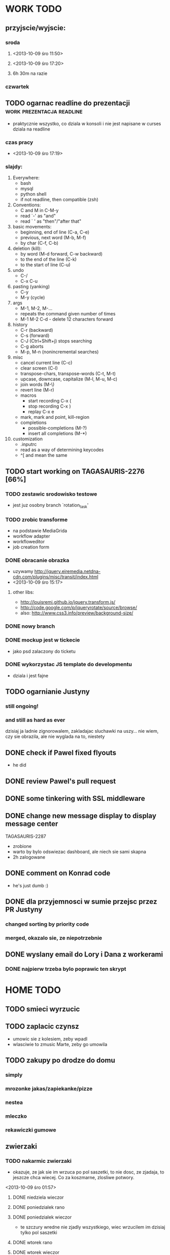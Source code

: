 * WORK TODO
** przyjscie/wyjscie:
*** sroda
**** <2013-10-09 śro 11:50>
**** <2013-10-09 śro 17:20>
**** 6h 30m na razie
*** czwartek
** TODO ogarnac readline do prezentacji           :work:prezentacja:readline:
   - praktycznie wszystko, co dziala w konsoli i nie jest napisane w curses
     dziala na readline
*** czas pracy
    - <2013-10-09 śro 17:19>
*** slajdy:
    1. Everywhere:
       + bash
       + mysql
       + python shell
       + if not readline, then compatible (zsh)
    2. Conventions:
       + C and M in C-M-y
       + read `-' as "and"
       + read ` ' as "then"/"after that"
    3. basic movements:
       + beginning, end of line (C-a, C-e)
       + previous, next word (M-b, M-f)
       + by char (C-f, C-b)
    4. deletion (kill):
       + by word (M-d forward, C-w backward)
       + to the end of the line (C-k)
       + to the start of line (C-u)
    5. undo
       + C-/
       + C-x C-u
    6. pasting (yanking)
       + C-y
       + M-y (cycle)
    7. args
       + M-1, M-2, M-...
       + repeats the command given number of times
       + M-1 M-2 C-d - delete 12 characters forward
    8. history
       + C-r (backward)
       + C-s (forward)
       + C-J (Ctrl+Shift+j) stops searching
       + C-g aborts
       + M-p, M-n (nonincremental searches)
    9. misc
       + cancel current line (C-c)
       + clear screen (C-l)
       + transpose-chars, transpose-words (C-t, M-t)
       + upcase, downcase, capitalize (M-l, M-u, M-c)
       + join words (M-\)
       + revert line (M-r)
       + macros
         - start recording C-x (
         - stop recording C-x )
         - replay C-x e
       + mark, mark and point, kill-region
       + completions
         - possible-completions (M-?)
         - insert all completions (M-*)
    10. customization
        + .inputrc
        + read as a way of determining keycodes
        + ^[ and \e mean the same
** TODO start working on TAGASAURIS-2276 [66%]
*** TODO zestawic srodowisko testowe
    - jest juz osobny branch `rotation_task'
*** TODO zrobic transforme
    - na podstawie MediaGrida
    - workflow adapter
    - workfloweditor
    - job creation form
*** DONE obracanie obrazka
    - uzywamy http://jquery.eiremedia.netdna-cdn.com/plugins/misc/transit/index.html
    - <2013-10-09 śro 15:17>
**** other libs:
    - http://louisremi.github.io/jquery.transform.js/
    - http://code.google.com/p/jqueryrotate/source/browse/
    - also: http://www.css3.info/preview/background-size/
*** DONE nowy branch
*** DONE mockup jest w tickecie
    - jako psd zalaczony do ticketu
*** DONE wykorzystac JS template do developmentu
    - dziala i jest fajne
** TODO ogarnianie Justyny
*** still ongoing!
*** and still as hard as ever
    dzisiaj ja ladnie zignorowalem, zakladajac sluchawki na uszy... nie wiem,
    czy sie obrazila, ale nie wyglada na to, niestety
** DONE check if Pawel fixed flyouts
   - he did
** DONE review Pawel's pull request
** DONE some tinkering with SSL middleware
** DONE change new message display to display message center
   TAGASAURIS-2287
   - zrobione
   - warto by bylo odswiezac dashboard, ale niech sie sami skapna
   - 2h zalogowane
** DONE comment on Konrad code
   - he's just dumb :)
** DONE dla przyjemnosci w sumie przejsc przez PR Justyny
*** changed sorting by priority code
*** merged, okazalo sie, ze niepotrzebnie
** DONE wyslany email do Lory i Dana z workerami
*** DONE najpierw trzeba bylo poprawic ten skrypt
* HOME TODO
** TODO smieci wyrzucic
** TODO zaplacic czynsz
   - umowic sie z kolesiem, zeby wpadl
   - wlasciwie to zmusic Marte, zeby go umowila
** TODO zakupy po drodze do domu
*** simply
*** mrozonke jakas/zapiekanke/pizze
*** nestea
*** mleczko
*** rekawiczki gumowe
** zwierzaki
*** TODO nakarmic zwierzaki
    - okazuje, ze jak sie im wrzuca po pol saszetki, to nie dosc, ze zjadaja,
      to jeszcze chca wiecej. Co za koszmarne, zlosliwe potwory.
    <2013-10-09 śro 01:57>
**** DONE niedziela wieczor
**** DONE poniedzialek rano
**** DONE poniedzialek wieczor
     - te szczury wredne nie zjadly wszystkiego, wiec wrzucilem im dzisiaj tylko
       pol saszetki
**** DONE wtorek rano
**** DONE wtorek wieczor
**** DONE sroda rano
     - dostaly 3/4 saszetki, ale chyba im nie dosypalem suchego
*** TODO ogarnac zwierzakom wode!
**** DONE poniedzialek rano
**** DONE wtorek rano
     - dziwne, ale maja jeszcze pelno
**** DONE wtorek wieczor
**** TODO sroda
*** TODO wyjac z kuwet
**** DONE niedziela
**** DONE poniedzialek
     - nie smierdzi jeszcze...
**** DONE wtorek (juz trzeba)
**** TODO sroda
** rzeczy do pracy
   - picie
   - efajka
   - tabletki
   - portfel
   - telefon
** TODO ogarnac problem z omdleniem w niedziele wieczor
   - dzisiaj jest znacznie lepiej
   - wtorek: prawie normalnie sie juz czuje, 2 rano
   - dzisiaj bylo calkiem spoko, wieczorem lepiej. 4 albo 5
     <2013-10-09 śro 02:04>
** DONE fotel ciagle jest mokry!
   - ciekawe, co z nim?
   - no wlasnie? <2013-10-09 śro 15:32>
** TODO zmywarka
   - wlaczyc, jak sie do konca zapelni
   - pewnie jutro <2013-10-09 śro 02:06>
   - rano wlaczylem (sroda)
** DONE zmyc podloge
*** DONE w niedziele
*** DONE poniedzialek
*** DONE wtorek - nie
*** sroda
** DONE umyc jakos ta cholerna miskie
   - sama sie odmoczyla
** DONE zrobic miejsce do pracy przy biurku
   - nawet zadzialalo
** DONE zrobic mleczko
* FREE TIME TODO:
** przeniesc TODO do osobnego repo
   - w dodatku prywatnego
   - na ec2
** TODO Ogarnianie Org Mode                                       :emacs:org:
*** TODO zdefiniowanie wlasnych stanow TODO
    - takie jak na Jirze?
    - priorities chyba tez sie da
*** co Org robi z czasem?
*** DONE czas pod C-t C-t
    <2013-10-09 śro 01:58>
    - troche niewygodnie, ale calendar sie wysypuje namietnie
    - a org-mode przepisuje keymaps w zaleznosci od kontekstu...
*** DONE debug core dumped after insert timestamp
   - C-c . - insert timestamp
   - gdb twierdzi, ze cos zlego sie stalo w Cairo
   - wiec je rekompiluje
   - jak to nie pomoze, to moze rekompilacja emacsa z innym backendem, GTK3 or
     something
   - zwiekszyc ram w wirtualce przy okazji
   - wyglada na to, ze build ze zrodel zadzialal
   - tyle, ze nie dziala jego dump
*** podsumowujac:
**** skroty do uporzadkowania
    - posprzatac tu!!!
    - M-strzalka - zmienia glebokosc albo przenosi wpis
    - C-c TAB - show children
    - C-c C-u - backward to higher level heading
    - C-c C-j - jump, ale jeszcze nie probowalem
    - C-enter, M-enter - nowy heading, po lub przed obecnym
    - M-S-enter - new todo entry
    - M-h - mark current element
    - C-c @ - mark current subtree
    - C-c C-x C-w - kill subtree
    - C-c C-x C-y - yank subtree
      + znalezc narrow to subtree
    - C-c ^ - sort
    - C-c * - heading to normal list i odrotnie
    - C-c C-* - wsadz current liste w drzewo jako subtree
    - C-c - - zmien marker wpisow w liscie
    - C-c C-x d - insert drawer
    - C-c C-z - time-stamped note at point (in drawer)
    - tables
    - links
    - C-c C-t - zmien stan TODO
    - S-<right>  /  S-<left> - zmien stan w jedna lub druga strone
    - C-c / t - view TODO items in buffer
    - C-c a t - collect all todos
    - customize
      - org-todo-keywords
      - org-todo-keyword-faces
      - org-log-done 'time
    - Na poczatku pliku #+TODO: TODO FEEDBACK VERIFY | DONE CANCELED
    - check habits
    - S-up/down - priority
    - C-c C-q/c - set tag
**** C-c C-u - move up in the tree
** DONE make a keybinding for magit-status already                     :work:
   bound to `C-c C-g'
** make an org-mode ready emacs for Martun
*** TODO make a cheatsheet of org-mode
*** TODO download windows version of Emacs
*** TODO add basic init.el with theme and some settings
    - which settings?
* EMACS [31%]                                                         :emacs:
*** my-fetch-page command
*** ac-js2                                                               :ac:
    - https://github.com/ScottyB/ac-js2
*** DONE emacs-browser integration                                   :skewer:
    - https://github.com/skeeto/skewer-mode
    - http://www.reddit.com/r/emacs/comments/1fl507/skewermode_with_coffeescript_support/?utm_source=dlvr.it&utm_medium=twitter
    - coffee:
      - https://gist.github.com/jackrusher/5698974
      - https://gist.github.com/jackrusher/5695344
    - some work was done already, see:
      - [[file:~/.emacs.d/config/skewer-coffee.el]]
      - file:~/.emacs.d/skewer-coffee-test.coffee
*** TODO Look at el-get instead of package.el
    - because it's just better (I think)
    - remove this hackish macro for adding packages to load-path when done
    - https://github.com/dimitri/el-get
    - <2013-10-09 śro 16:18>
*** TODO finish rewriting `align-by-current-symbol', also:
    - remaining:
      1. make region detecting function check presence of a symbol
      2. make adding spaces to the symbol possible
    - see:
      - parse-partial-sexp
    - links
      - http://www.emacswiki.org/emacs/AlignCommands
      - http://stackoverflow.com/questions/10895930/right-align-text-in-emacs
      - http://stackoverflow.com/questions/16411045/emacs-align-function-parameters-vertically
      - http://marc-abramowitz.com/archives/2006/04/07/aligning-columns-in-emacs/
      - http://www.emacswiki.org/emacs/CategoryAlignment
*** TODO [#A] make `fuzzy-find-in-project' pull request on github
**** some ideas for improvements?
     - auto add dir of current file to the list
*** TODO try working with emacs trunk                               :upgrade:
*** TODO take a look at footnote.el
*** TODO fix `semantic/wisent/python.el':                              :work:
    - make `from...import...' forms create $1.$2 tags
    - later - create `semanticdb files' browser/fuzzy-search
*** TODO newer files than byte compiled form
**** make a script for this
*** ace jump - config
    - how fast it is?
*** finish rewriting `all.el':
    - thinking about this a bit: it's only good for demos?
    - miltiple buffers
    - in a single buffer iedit with C-; C-' works well too
    - no shitty setq to undeclared globals
    - iedit and multiple cursors do something similar
*** columns and tables handling                                 :tables:cols:
**** check out `DELIM-COL'                                      :tables:cols:
     - wrap it and bind it
     - but there is org-mode for tables
**** look at columnize.el                                              :cols:
**** wrap `table-mode' commads and bind them somewhere               :tables:
*** TODO `sort buffers' in `ibuffer' somehow
    - even better, just reposition point upon entering the ibuffer buffer
    to be always on the current buffer
    - see the code of it ^
    - write defadvice for it
*** see QUACK-MODE                                                   :racket:
    see what `quack-mode' does and maybe drop it completely in favor of pure
    racket-mode
*** fix `grep-todos' a bit
**** TODO make it format output a bit
**** TODO make it stop inserting so many newlines
*** TODO setup `python shell' with auto-complete                :work:python:
    - or `py-shell', like geiser
*** TODO setup more shells  with AC
    - with `ac-readline'
*** configure installed:
      ;; elpa/ac-js2
      ;; elpa/jedi
      ;; elpa/direx
      ;; plugins2/emacs-jedi-direx/
      ;; outline-magic              outline mode extensions for Emacs [github]
      ;; outlined-elisp-            outline-minor-mode settings for emacs lisp [github]
      ;; parenface                  Provide a face for parens in lisp modes. [github]
      ;; parenface-plus             Provide a face for parens in lispy modes.
      ;; pcre2el                    parse, convert, and font-lock PCRE, Emacs and rx regexps [github]
      ;; peg                        Parsing Expression Grammars in Emacs Lisp [wiki]
      ;; pep8                       run the python pep8 checker putting hits in a grep buffer
      ;; phi-rectangle              another rectangle-mark command (rewrite of rect-mark) [github]
      ;; phi-search                 another incremental search command, compatible with "multiple-cursors" [github]
      ;; phi-search-mc              multiple-cursors extension for phi-search [github]


      ;;       my-rectangular-editing.el::     7 ;; TODO: make next-line also append spaces at the end of line if needed
      ;;             my-python-config.el::    53 ;; TODO: flycheckers/flycheck-mode pylint/pyflakes settings
      ;;             my-python-config.el::     4 ;; TODO: make python, python-mode and elpy work together (auto-completion,
      ;;               my-other-langs.el::   142 ;; TODO: check if quack can work with racket-mode and if so - what it offers
      ;;               my-other-langs.el::    53 ;; TODO: make it better or use a plugin (auto-compile elisp)
      ;;              my-menus-config.el::     1 ;; TODO: Icicles! at least partially
      ;;            my-highlight-word.el::     3 ;; TODO: make it into minor mode
      ;;my-generic-programming-config.el::    43 ;; TODO: etags-update
      ;;my-generic-programming-config.el::    32 ;; TODO: I'm rewriting it, it's not ready yet
      ;;my-generic-programming-config.el::     2 ;; TODO: maybe do a screencast?
      ;;    my-generic-editing-config.el::     7 ;; TODO: figure out why it was disabled ;)
      ;;         my-deprecated-defuns.el::    20 ;; TODO: make a macro for writing commands in the form of
      ;;           my-auto-completion.el::    88 ;; TODO: make it work or check if it's not provided with ac by default
      ;;           my-auto-completion.el::     8 ;; TODO: hippie, company
      ;;
*** DONE fetch web page
    - and insert it at point
    - ~/.emacs.d/my-generic-programming-config.el
    - my-fetch-page
    - <2013-10-09 śro 15:20>
*** DONE make text-mode half useful
**** with binding and default minor modes and such
**** orgstruct-minor-mode
**** ale genralnie org-mode po prostu
*** DONE update magit to git master                            :upgrade:dump:
*** DONE swiezo skompilowany emacs                                     :dump:
    - u mnie nie dziala, ale mozna zobaczyc w pracy
    - skompilowany i zdumpowany emacs z portow, bez initfile, otwiera sie w
      sekunde - a ma wszytko co trzeba!
    - trzeba ogarnac tego osobnego brancha dla niego
    - zobaczyc, czego (jesli czegos) brakuje, co sie nie zaladowalo
    - w zsh dodalem:
     #+NAME: zsh_function
     #+BEGIN_SRC sh
       function  qemacs(){
           /root/portless/portbld-emacs/emacs-24.3.50.112532/src/omg -Q --execute "(set-face-attribute 'default nil :font \"Bitstream Vera Sans Mono-13\")" $*
       }
     #+END_SRC
    - mysle, ze mozna to tak zostawic - generalnie i tak niezbyt czesto
      uruchamiam emacsa... raz, dwa razy dziennie, mysle.
*** TODO moj highlight word - przepisac, wyrzucic, albo cos. Look at:
    http://stackoverflow.com/questions/385661/emacs-highlight-all-occurences-of-a-word
    It's generally ok wrapper around highlight-regexp. C-s, C-; C-', C-f C-o and
    other commands work similarly and can serve the same purpose, but that's not
    a reason for killing this command :)
* DONE:
** DONE dump emacs so that it opens instantly                    :emacs:dump:
*** DONE load Cedet conditionally
    - when using dumped emacs with normal init.el it raises error
*** DONE It doesn't work at work, fails with:

    Font `"xft:Bitstream Vera Sans Mono:pixelsize=15:antialias=True"' is not
    defined error

    It worked when I removed an entry from .Xdefaults.
    NOTE: xrdb .Xdefaults reloads X resources

*** report:
   - at work, the difference is 3x - ~3sec vs. ~9 sec undumped
   - on VIRTUALBOX it loads in 7 seconds while dumped (and with unoptimized
     init.el) while it takes nearly 4x more time (24s) to load standard EMACS
   - Fresh build of emacs from ports
   - do this:
     ./emacs --batch --load "/root/.emacs.d/init.el" \
            --execute '(dump-emacs "omg" "temacs")'
   - in /usr/ports/editors/emacs-devel/work/emacs-24.3.50.112532/src
   - it needs absolute paths in /init.el - checkout the `for_dump' git branch
     - anyway, how many times a day I launch Emacs?
** DONE make windows resizing saner (C-w left and C-w right)
** DONE move data files to data dir
** DONE racket mode as a default                                     :racket:
** DONE configure:
     elpa/ac-geiser
     elpa/geiser
** DONE make geiser STOP reverting auto-mode-alist to scheme for racket
** DONE alist helper functions in utils
** DONE make elscreen hide it's tabbar in 2C-mode:
   - C-M-z T
** DONE check what is inside semanticdb files
   - it's a list of tokens/tags
** DONE make del, home, etc. `work in urxvt' (man urxvt: keysym)
   - post mortem:
     bindkey in .zshrc works
     it seems that the keycode for bindkey can be got from `read' command
     tmux maps some keycodes to others, so we need to `bindkey's twice
     syntax of bindkey (keycode and command) seems to be that of `readline'
     (not 100% sure)
     xmodmap works as well
** DONE look at elisp `regexp dsl' in rx library - nice!
  - there is a `highlight-regex' fun from hi-lock library or something
* WONTFIX/MAYBE_LATER
** Icicles - try to enable them... or not?
** ogarnac nowego wombata theme
** Backspace in tmux too!
* REFERENCES
** Konrad:
   - Sorry for example but there is no point showing shit and say that it stinks
     and based on this claim that everything stinks
